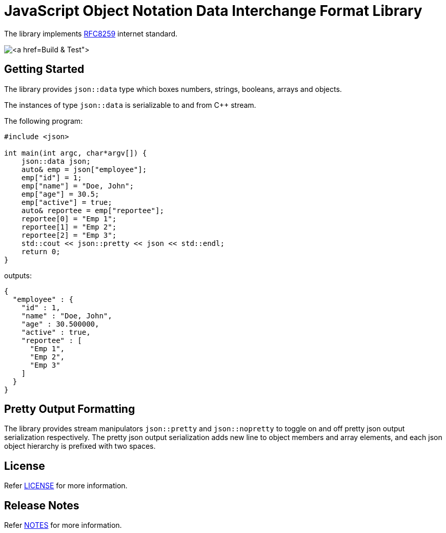 :reproducible:
:icons: font
:doctitle: JavaScript Object Notation Data Interchange Format Library

The library implements link:https://datatracker.ietf.org/doc/html/rfc8259[RFC8259] internet standard.

image:https://github.com/rajeshwarraja/json/actions/workflows/cmake.yml/badge.svg[link:https://github.com/rajeshwarraja/json/actions/workflows/cmake.yml[Build & Test]]

== Getting Started
The library provides `json::data` type which boxes numbers, strings, booleans, arrays and objects.

The instances of type `json::data` is serializable to and from C++ stream.

[,c++]
.The following program:
----
#include <json>

int main(int argc, char*argv[]) {
    json::data json;
    auto& emp = json["employee"];
    emp["id"] = 1;
    emp["name"] = "Doe, John";
    emp["age"] = 30.5;
    emp["active"] = true;
    auto& reportee = emp["reportee"];
    reportee[0] = "Emp 1";
    reportee[1] = "Emp 2";
    reportee[2] = "Emp 3";
    std::cout << json::pretty << json << std::endl;
    return 0;
}
----

[,json]
.outputs:
----
{
  "employee" : {
    "id" : 1,
    "name" : "Doe, John",
    "age" : 30.500000,
    "active" : true,
    "reportee" : [
      "Emp 1",
      "Emp 2",
      "Emp 3"
    ]
  }
}
----

== Pretty Output Formatting
The library provides stream manipulators `json::pretty` and `json::nopretty` to toggle on and off pretty json output serialization respectively. The pretty json output serialization adds new line to object members and array elements, and each json object hierarchy is prefixed with two spaces.

== License
Refer link:./LICENSE.md[LICENSE] for more information.

== Release Notes
Refer link:./doc/release_notes.md[NOTES] for more information.